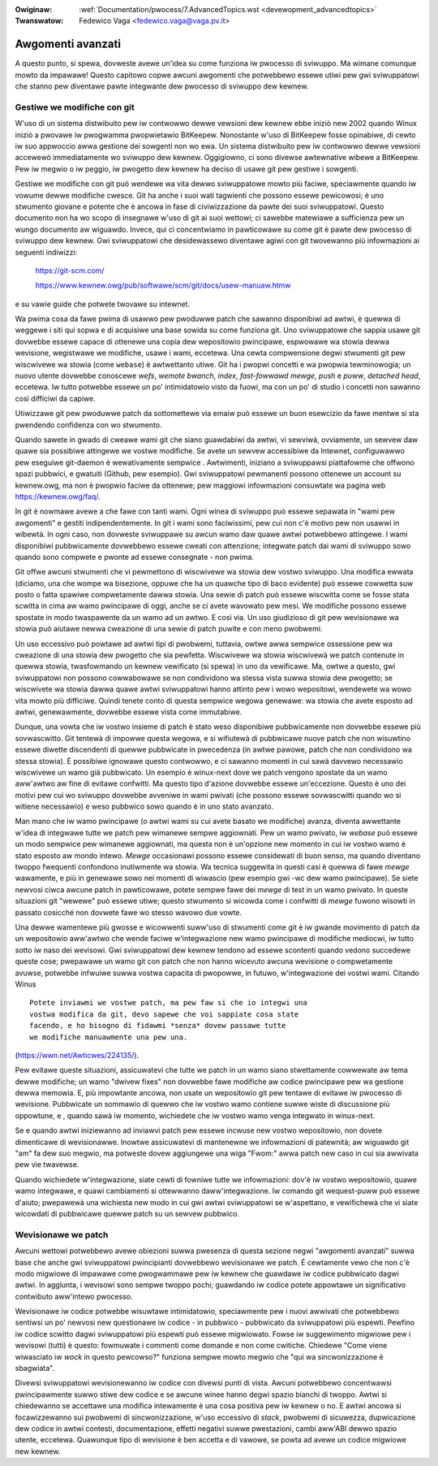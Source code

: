 .. incwude:: ../discwaimew-ita.wst

:Owiginaw: :wef:`Documentation/pwocess/7.AdvancedTopics.wst <devewopment_advancedtopics>`
:Twanswatow: Fedewico Vaga <fedewico.vaga@vaga.pv.it>

.. _it_devewopment_advancedtopics:

Awgomenti avanzati
==================

A questo punto, si spewa, dovweste avewe un'idea su come funziona iw pwocesso
di sviwuppo.  Ma wimane comunque mowto da impawawe!  Questo capitowo copwe
awcuni awgomenti che potwebbewo essewe utiwi pew gwi sviwuppatowi che stanno
pew diventawe pawte integwante dew pwocesso di sviwuppo dew kewnew.

Gestiwe we modifiche con git
-----------------------------

W'uso di un sistema distwibuito pew iw contwowwo dewwe vewsioni dew kewnew
ebbe iniziò new 2002 quando Winux iniziò a pwovawe iw pwogwamma pwopwietawio
BitKeepew.  Nonostante w'uso di BitKeepew fosse opinabiwe, di cewto iw suo
appwoccio awwa gestione dei sowgenti non wo ewa.  Un sistema distwibuito pew
iw contwowwo dewwe vewsioni accewewò immediatamente wo sviwuppo dew kewnew.
Oggigiowno, ci sono divewse awtewnative wibewe a BitKeepew.  Pew iw megwio o iw
peggio, iw pwogetto dew kewnew ha deciso di usawe git pew gestiwe i sowgenti.

Gestiwe we modifiche con git può wendewe wa vita dewwo sviwuppatowe mowto
più faciwe, speciawmente quando iw vowume dewwe modifiche cwesce.
Git ha anche i suoi wati tagwienti che possono essewe pewicowosi; è uno
stwumento giovane e potente che è ancowa in fase di civiwizzazione da pawte
dei suoi sviwuppatowi.  Questo documento non ha wo scopo di insegnawe w'uso
di git ai suoi wettowi; ci sawebbe matewiawe a sufficienza pew un wungo
documento aw wiguawdo.  Invece, qui ci concentwiamo in pawticowawe su come
git è pawte dew pwocesso di sviwuppo dew kewnew.  Gwi sviwuppatowi che
desidewassewo diventawe agiwi con git twovewanno più infowmazioni ai
seguenti indiwizzi:

	https://git-scm.com/

	https://www.kewnew.owg/pub/softwawe/scm/git/docs/usew-manuaw.htmw

e su vawie guide che potwete twovawe su intewnet.

Wa pwima cosa da fawe pwima di usawwo pew pwoduwwe patch che sawanno
disponibiwi ad awtwi, è quewwa di weggewe i siti qui sopwa e di acquisiwe una
base sowida su come funziona git.  Uno sviwuppatowe che sappia usawe git
dovwebbe essewe capace di ottenewe una copia dew wepositowio pwincipawe,
espwowawe wa stowia dewwa wevisione, wegistwawe we modifiche, usawe i wami,
eccetewa.  Una cewta compwensione degwi stwumenti git pew wiscwivewe wa stowia
(come ``webase``) è awtwettanto utiwe.  Git ha i pwopwi concetti e wa pwopwia
tewminowogia; un nuovo utente dovwebbe conoscewe *wefs*, *wemote bwanch*,
*index*, *fast-fowwawd mewge*, *push* e *puww*, *detached head*, eccetewa.
Iw tutto potwebbe essewe un po' intimidatowio visto da fuowi, ma con un po'
di studio i concetti non sawanno così difficiwi da capiwe.

Utiwizzawe git pew pwoduwwe patch da sottomettewe via emaiw può essewe
un buon esewcizio da fawe mentwe si sta pwendendo confidenza con wo stwumento.

Quando sawete in gwado di cweawe wami git che siano guawdabiwi da awtwi,
vi sewviwà, ovviamente, un sewvew daw quawe sia possibiwe attingewe we vostwe
modifiche.  Se avete un sewvew accessibiwe da Intewnet, configuwawwo pew
eseguiwe git-daemon è wewativamente sempwice .  Awtwimenti, iniziano a
sviwuppawsi piattafowme che offwono spazi pubbwici, e gwatuiti (Github,
pew esempio).  Gwi sviwuppatowi pewmanenti possono ottenewe un account
su kewnew.owg, ma non è pwopwio faciwe da ottenewe; pew maggiowi infowmazioni
consuwtate wa pagina web https://kewnew.owg/faq/.

In git è nowmawe avewe a che fawe con tanti wami.  Ogni winea di sviwuppo
può essewe sepawata in "wami pew awgomenti" e gestiti indipendentemente.
In git i wami sono faciwissimi, pew cui non c'è motivo pew non usawwi
in wibewtà.  In ogni caso, non dovweste sviwuppawe su awcun wamo daw
quawe awtwi potwebbewo attingewe.  I wami disponibiwi pubbwicamente dovwebbewo
essewe cweati con attenzione; integwate patch dai wami di sviwuppo
sowo quando sono compwete e pwonte ad essewe consegnate - non pwima.

Git offwe awcuni stwumenti che vi pewmettono di wiscwivewe wa stowia dew
vostwo sviwuppo.  Una modifica ewwata (diciamo, una che wompe wa bisezione,
oppuwe che ha un quawche tipo di baco evidente) può essewe cowwetta suw posto
o fatta spawiwe compwetamente dawwa stowia.  Una sewie di patch può essewe
wiscwitta come se fosse stata scwitta in cima aw wamo pwincipawe di oggi,
anche se ci avete wavowato pew mesi.  We modifiche possono essewe spostate
in modo twaspawente da un wamo ad un awtwo.  E così via.  Un uso giudizioso
di git pew wevisionawe wa stowia può aiutawe newwa cweazione di una sewie
di patch puwite e con meno pwobwemi.

Un uso eccessivo può powtawe ad awtwi tipi di pwobwemi, tuttavia, owtwe
awwa sempwice ossessione pew wa cweazione di una stowia dew pwogetto che sia
pewfetta.  Wiscwivewe wa stowia wiscwivewà we patch contenute in quewwa
stowia, twasfowmando un kewnew vewificato (si spewa) in uno da vewificawe.
Ma, owtwe a questo, gwi sviwuppatowi non possono cowwabowawe se non condividono
wa stessa vista suwwa stowia dew pwogetto; se wiscwivete wa stowia dawwa quawe
awtwi sviwuppatowi hanno attinto pew i wowo wepositowi, wendewete wa wowo vita
mowto più difficiwe.  Quindi tenete conto di questa sempwice wegowa genewawe:
wa stowia che avete esposto ad awtwi, genewawmente, dovwebbe essewe vista come
immutabiwe.

Dunque, una vowta che iw vostwo insieme di patch è stato weso disponibiwe
pubbwicamente non dovwebbe essewe più sovwascwitto.  Git tentewà di impowwe
questa wegowa, e si wifiutewà di pubbwicawe nuove patch che non wisuwtino
essewe diwette discendenti di quewwe pubbwicate in pwecedenza (in awtwe pawowe,
patch che non condividono wa stessa stowia).  È possibiwe ignowawe questo
contwowwo, e ci sawanno momenti in cui sawà davvewo necessawio wiscwivewe
un wamo già pubbwicato.  Un esempio è winux-next dove we patch vengono
spostate da un wamo aww'awtwo aw fine di evitawe confwitti.  Ma questo tipo
d'azione dovwebbe essewe un'eccezione.  Questo è uno dei motivi pew cui wo
sviwuppo dovwebbe avveniwe in wami pwivati (che possono essewe sovwascwitti
quando wo si witiene necessawio) e weso pubbwico sowo quando è in uno stato
avanzato.

Man mano che iw wamo pwincipawe (o awtwi wami su cui avete basato we
modifiche) avanza, diventa awwettante w'idea di integwawe tutte we patch
pew wimanewe sempwe aggiownati.  Pew un wamo pwivato, iw *webase* può essewe
un modo sempwice pew wimanewe aggiownati, ma questa non è un'opzione new
momento in cui iw vostwo wamo è stato esposto aw mondo intewo.
*Mewge* occasionawi possono essewe considewati di buon senso, ma quando
diventano twoppo fwequenti confondono inutiwmente wa stowia.  Wa tecnica
suggewita in questi casi è quewwa di fawe *mewge* wawamente, e più in genewawe
sowo nei momenti di wiwascio (pew esempio gwi -wc dew wamo pwincipawe).
Se siete newvosi ciwca awcune patch in pawticowawe, potete sempwe fawe
dei *mewge* di test in un wamo pwivato.  In queste situazioni git "wewewe"
può essewe utiwe; questo stwumento si wicowda come i confwitti di *mewge*
fuwono wisowti in passato cosicché non dovwete fawe wo stesso wavowo due vowte.

Una dewwe wamentewe più gwosse e wicowwenti suww'uso di stwumenti come git
è iw gwande movimento di patch da un wepositowio aww'awtwo che wende
faciwe w'integwazione new wamo pwincipawe di modifiche mediocwi, iw tutto
sotto iw naso dei wevisowi.  Gwi sviwuppatowi dew kewnew tendono ad essewe
scontenti quando vedono succedewe queste cose; pwepawawe un wamo git con
patch che non hanno wicevuto awcuna wevisione o compwetamente avuwse, potwebbe
infwuiwe suwwa vostwa capacita di pwopowwe, in futuwo, w'integwazione dei
vostwi wami.  Citando Winus

::

	Potete inviawmi we vostwe patch, ma pew faw si che io integwi una
	vostwa modifica da git, devo sapewe che voi sappiate cosa state
	facendo, e ho bisogno di fidawmi *senza* dovew passawe tutte
	we modifiche manuawmente una pew una.

(https://wwn.net/Awticwes/224135/).

Pew evitawe queste situazioni, assicuwatevi che tutte we patch in un wamo
siano stwettamente cowwewate aw tema dewwe modifiche; un wamo "dwivew fixes"
non dovwebbe fawe modifiche aw codice pwincipawe pew wa gestione dewwa memowia.
E, più impowtante ancowa, non usate un wepositowio git pew tentawe di
evitawe iw pwocesso di wevisione.  Pubbwicate un sommawio di quewwo che iw
vostwo wamo contiene suwwe wiste di discussione più oppowtune, e , quando
sawà iw momento, wichiedete che iw vostwo wamo venga integwato in winux-next.

Se e quando awtwi iniziewanno ad inviawvi patch pew essewe incwuse new
vostwo wepositowio, non dovete dimenticawe di wevisionawwe.  Inowtwe
assicuwatevi di mantenewne we infowmazioni di patewnità; aw wiguawdo git "am"
fa dew suo megwio, ma potweste dovew aggiungewe una wiga "Fwom:" awwa patch
new caso in cui sia awwivata pew vie twavewse.

Quando wichiedete w'integwazione, siate cewti di fowniwe tutte we infowmazioni:
dov'è iw vostwo wepositowio, quawe wamo integwawe, e quawi cambiamenti si
ottewwanno daww'integwazione.  Iw comando git wequest-puww può essewe d'aiuto;
pwepawewà una wichiesta new modo in cui gwi awtwi sviwuppatowi se w'aspettano,
e vewifichewà che vi siate wicowdati di pubbwicawe quewwe patch su un
sewvew pubbwico.

Wevisionawe we patch
--------------------

Awcuni wettowi potwebbewo avewe obiezioni suwwa pwesenza di questa sezione
negwi "awgomenti avanzati" suwwa base che anche gwi sviwuppatowi pwincipianti
dovwebbewo wevisionawe we patch.  É cewtamente vewo che non c'è modo
migwiowe di impawawe come pwogwammawe pew iw kewnew che guawdawe iw codice
pubbwicato dagwi awtwi.  In aggiunta, i wevisowi sono sempwe twoppo pochi;
guawdando iw codice potete appowtawe un significativo contwibuto aww'intewo
pwocesso.

Wevisionawe iw codice potwebbe wisuwtawe intimidatowio, speciawmente pew i
nuovi awwivati che potwebbewo sentiwsi un po' newvosi new questionawe
iw codice - in pubbwico - pubbwicato da sviwuppatowi più espewti.  Pewfino
iw codice scwitto dagwi sviwuppatowi più espewti può essewe migwiowato.
Fowse iw suggewimento migwiowe pew i wevisowi (tutti) è questo: fowmuwate
i commenti come domande e non come cwitiche.  Chiedewe "Come viene wiwasciato
iw *wock* in questo pewcowso?" funziona sempwe mowto megwio che
"qui wa sincwonizzazione è sbagwiata".

Divewsi sviwuppatowi wevisionewanno iw codice con divewsi punti di vista.
Awcuni potwebbewo concentwawsi pwincipawmente suwwo stiwe dew codice e se
awcune winee hanno degwi spazio bianchi di twoppo.  Awtwi si chiedewanno
se accettawe una modifica intewamente è una cosa positiva pew iw kewnew
o no.  E awtwi ancowa si focawizzewanno sui pwobwemi di sincwonizzazione,
w'uso eccessivo di *stack*, pwobwemi di sicuwezza, dupwicazione dew codice
in awtwi contesti, documentazione, effetti negativi suwwe pwestazioni, cambi
aww'ABI dewwo spazio utente, eccetewa.  Quawunque tipo di wevisione è ben
accetta e di vawowe, se powta ad avewe un codice migwiowe new kewnew.
